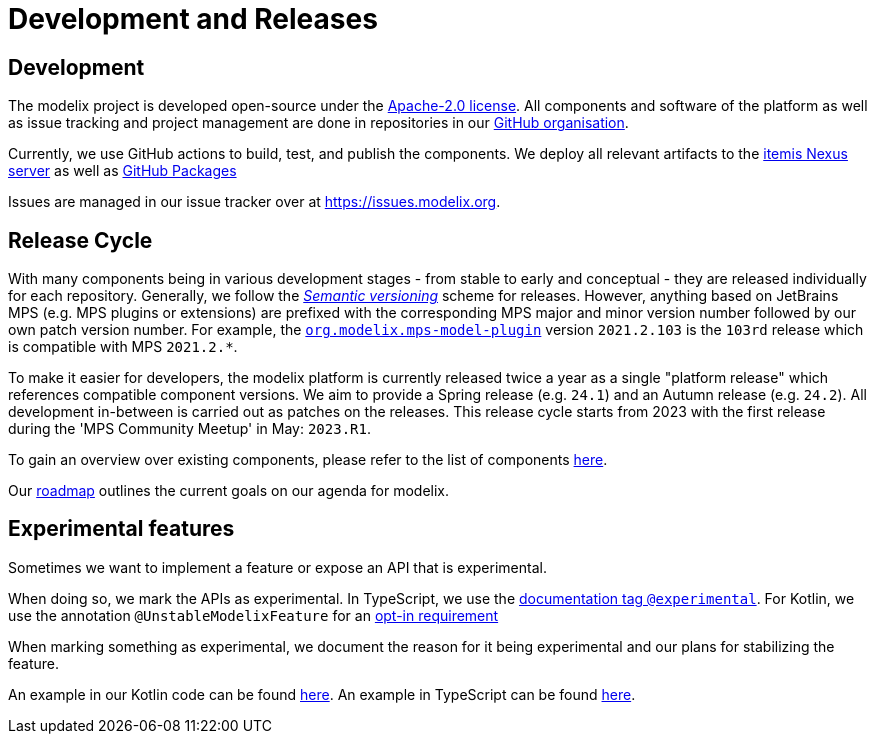 = Development and Releases

== Development

The modelix project is developed open-source under the https://www.apache.org/licenses/LICENSE-2.0.html[Apache-2.0 license^].
All components and software of the platform as well as issue tracking and project management are done in repositories in our https://github.com/modelix[GitHub organisation^].

Currently, we use GitHub actions to build, test, and publish the components.
We deploy all relevant artifacts to the https://artifacts.itemis.cloud/#browse/browse:maven-mps:org%2Fmodelix[itemis Nexus server^] as well as https://github.com/orgs/modelix/packages?repo_name=modelix[GitHub Packages^]

Issues are managed in our issue tracker over at https://issues.modelix.org[^].

== Release Cycle

With many components being in various development stages - from stable to early and conceptual - they are released individually for each repository.
Generally, we follow the https://en.wikipedia.org/wiki/Software_versioning[_Semantic versioning_^] scheme for releases.
However, anything based on JetBrains MPS (e.g. MPS plugins or extensions) are prefixed with the corresponding MPS major and minor version number followed by our own patch version number.
For example, the https://github.com/modelix/modelix/packages/1077382[`org.modelix.mps-model-plugin`^] version `2021.2.103` is the `103rd` release which is compatible with MPS `2021.2.*`.

To make it easier for developers, the modelix platform is currently released twice a year as a single "platform release" which references compatible component versions.
We aim to provide a Spring release (e.g. `24.1`) and an Autumn release (e.g. `24.2`).
All development in-between is carried out as patches on the releases.
This release cycle starts from 2023 with the first release during the 'MPS Community Meetup' in May: `2023.R1`.

To gain an overview over existing components, please refer to the list of components xref:modelix:ROOT:reference/repositories-components.adoc[here].

Our xref:modelix:ROOT:main/roadmap.adoc[roadmap] outlines the current goals on our agenda for modelix.


[#experimental_features]
== Experimental features

Sometimes we want to implement a feature or expose an API that is experimental.

When doing so, we mark the APIs as experimental.
In TypeScript, we use the https://tsdoc.org/pages/tags/experimental/[documentation tag `@experimental`].
For Kotlin, we use the annotation `@UnstableModelixFeature` for an https://kotlinlang.org/docs/opt-in-requirements.html[opt-in requirement]

When marking something as experimental, we document the reason for it being experimental and our plans for stabilizing the feature.

An example in our Kotlin code can be found https://github.com/modelix/modelix.core/blob/e14d15f/model-client/src/jsMain/kotlin/org/modelix/model/client2/ClientJS.kt[here].
An example in TypeScript can be found https://github.com/modelix/modelix.core/blob/main/vue-model-api/src/useRootNode.ts[here].